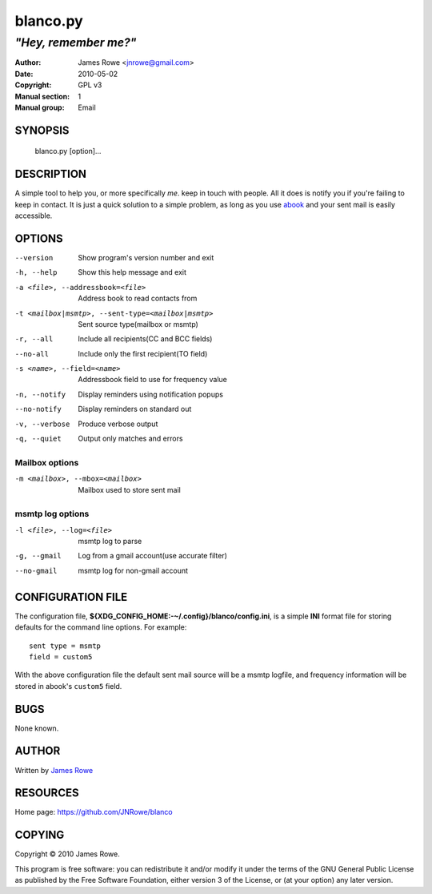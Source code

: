 blanco.py
=========

*"Hey, remember me?"*
"""""""""""""""""""""

:Author: James Rowe <jnrowe@gmail.com>
:Date: 2010-05-02
:Copyright: GPL v3
:Manual section: 1
:Manual group: Email

SYNOPSIS
--------

    blanco.py [option]...

DESCRIPTION
-----------

A simple tool to help you, or more specifically *me*. keep in touch with people.
All it does is notify you if you're failing to keep in contact.  It is just
a quick solution to a simple problem, as long as you use `abook
<http://abook.sourceforge.net/>`_ and your sent mail is easily accessible.

OPTIONS
-------

--version
    Show program's version number and exit

-h, --help
    Show this help message and exit

-a <file>, --addressbook=<file>
    Address book to read contacts from

-t <mailbox|msmtp>, --sent-type=<mailbox|msmtp>
    Sent source type(mailbox or msmtp)

-r, --all
    Include all recipients(CC and BCC fields)

--no-all
    Include only the first recipient(TO field)

-s <name>, --field=<name>
    Addressbook field to use for frequency value

-n, --notify
    Display reminders using notification popups

--no-notify
    Display reminders on standard out

-v, --verbose
    Produce verbose output

-q, --quiet
    Output only matches and errors

Mailbox options
~~~~~~~~~~~~~~~

-m <mailbox>, --mbox=<mailbox>
    Mailbox used to store sent mail

msmtp log options
~~~~~~~~~~~~~~~~~

-l <file>, --log=<file>
    msmtp log to parse

-g, --gmail
    Log from a gmail account(use accurate filter)

--no-gmail
    msmtp log for non-gmail account

CONFIGURATION FILE
------------------

The configuration file, **${XDG_CONFIG_HOME:-~/.config}/blanco/config.ini**, is
a simple **INI** format file for storing defaults for the command line options.
For example::

    sent type = msmtp
    field = custom5

With the above configuration file the default sent mail source will be a msmtp
logfile, and frequency information will be stored in abook's ``custom5`` field.

BUGS
----

None known.

AUTHOR
------

Written by `James Rowe <mailto:jnrowe@gmail.com>`__

RESOURCES
---------

Home page: https://github.com/JNRowe/blanco

COPYING
-------

Copyright © 2010  James Rowe.

This program is free software: you can redistribute it and/or modify it
under the terms of the GNU General Public License as published by the
Free Software Foundation, either version 3 of the License, or (at your
option) any later version.

..
    :vim: set ft=rst ts=4 sw=4 et:

